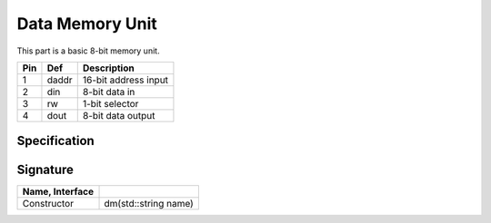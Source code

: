 Data Memory Unit
################

This part is a basic 8-bit memory unit.

..  image:: /latex/dm.png
    :align: center
    :width: 300

..  csv-table::
    :header: Pin, Def, Description

    1, daddr, 16-bit address input
    2, din, 8-bit data in
    3, rw, 1-bit selector
    4, dout, 8-bit data output

Specification
*************

..  pylit-oz::
    :align: center
    :width: 500

    \begin{schema}{dm}
      name: \bf{String} \\
      daddr: \bf{uint16\_t} \\
      din: \bf{uint8\_t} \\
      rw: [0,1] \\
      dout: \bf{uin8\_t}
    \ST
      out' = sel? in1 : in2
    \end{schema}

Signature
*********

..  csv-table::
    :header:    Name, Interface
    :delim: |

    Constructor|dm(std::string name)
